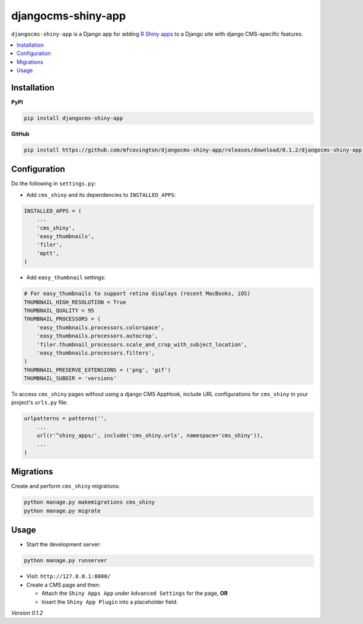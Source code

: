 *******************
djangocms-shiny-app
*******************

``djangocms-shiny-app`` is a Django app for adding `R Shiny apps <http://shiny.rstudio.com>`_ to a Django site with django CMS-specific features.

.. contents:: :local:


Installation
============

**PyPI**

.. code-block:: sh

    pip install djangocms-shiny-app

**GitHub**

.. code-block:: sh

    pip install https://github.com/mfcovington/djangocms-shiny-app/releases/download/0.1.2/djangocms-shiny-app-0.1.2.tar.gz


Configuration
=============

Do the following in ``settings.py``:

- Add ``cms_shiny`` and its dependencies to ``INSTALLED_APPS``:

.. code-block:: python

    INSTALLED_APPS = (
        ...
        'cms_shiny',
        'easy_thumbnails',
        'filer',
        'mptt',
    )


- Add ``easy_thumbnail`` settings: 

.. code-block:: python

    # For easy_thumbnails to support retina displays (recent MacBooks, iOS)
    THUMBNAIL_HIGH_RESOLUTION = True
    THUMBNAIL_QUALITY = 95
    THUMBNAIL_PROCESSORS = (
        'easy_thumbnails.processors.colorspace',
        'easy_thumbnails.processors.autocrop',
        'filer.thumbnail_processors.scale_and_crop_with_subject_location',
        'easy_thumbnails.processors.filters',
    )
    THUMBNAIL_PRESERVE_EXTENSIONS = ('png', 'gif')
    THUMBNAIL_SUBDIR = 'versions'


To access ``cms_shiny`` pages without using a django CMS AppHook, include URL configurations for ``cms_shiny`` in your project's ``urls.py`` file:

.. code-block:: python

    urlpatterns = patterns('',
        ...
        url(r'^shiny_apps/', include('cms_shiny.urls', namespace='cms_shiny')),
        ...
    )


Migrations
==========

Create and perform ``cms_shiny`` migrations:

.. code-block:: sh

    python manage.py makemigrations cms_shiny
    python manage.py migrate


Usage
=====

- Start the development server:

.. code-block:: sh

    python manage.py runserver


- Visit: ``http://127.0.0.1:8000/``
- Create a CMS page and then:

  - Attach the ``Shiny Apps App`` under ``Advanced Settings`` for the page, **OR**
  - Insert the ``Shiny App Plugin`` into a placeholder field.


*Version 0.1.2*
